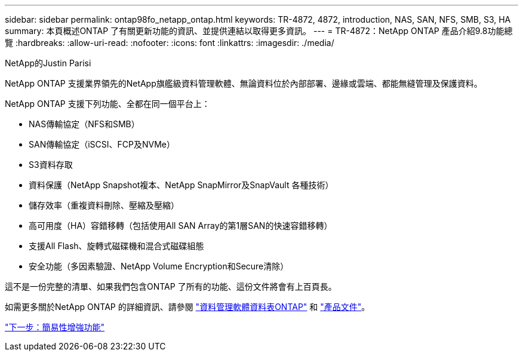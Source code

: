 ---
sidebar: sidebar 
permalink: ontap98fo_netapp_ontap.html 
keywords: TR-4872, 4872, introduction, NAS, SAN, NFS, SMB, S3, HA 
summary: 本頁概述ONTAP 了有關更新功能的資訊、並提供連結以取得更多資訊。 
---
= TR-4872：NetApp ONTAP 產品介紹9.8功能總覽
:hardbreaks:
:allow-uri-read: 
:nofooter: 
:icons: font
:linkattrs: 
:imagesdir: ./media/


NetApp的Justin Parisi

NetApp ONTAP 支援業界領先的NetApp旗艦級資料管理軟體、無論資料位於內部部署、邊緣或雲端、都能無縫管理及保護資料。

NetApp ONTAP 支援下列功能、全都在同一個平台上：

* NAS傳輸協定（NFS和SMB）
* SAN傳輸協定（iSCSI、FCP及NVMe）
* S3資料存取
* 資料保護（NetApp Snapshot複本、NetApp SnapMirror及SnapVault 各種技術）
* 儲存效率（重複資料刪除、壓縮及壓縮）
* 高可用度（HA）容錯移轉（包括使用All SAN Array的第1層SAN的快速容錯移轉）
* 支援All Flash、旋轉式磁碟機和混合式磁碟組態
* 安全功能（多因素驗證、NetApp Volume Encryption和Secure清除）


這不是一份完整的清單、如果我們包含ONTAP 了所有的功能、這份文件將會有上百頁長。

如需更多關於NetApp ONTAP 的詳細資訊、請參閱 https://www.netapp.com/pdf.html?item=/media/7413-ds-3231.pdf["資料管理軟體資料表ONTAP"^] 和 https://docs.netapp.com/ontap-9/index.jsp["產品文件"^]。

link:ontap98fo_simplicity_enhancements.html["下一步：簡易性增強功能"]

